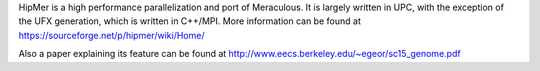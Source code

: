 
HipMer is a high performance parallelization and port of Meraculous.
It is largely written in UPC, with the exception of the UFX generation, which is written in C++/MPI.
More information can be found at https://sourceforge.net/p/hipmer/wiki/Home/

Also a paper explaining its feature can be found at http://www.eecs.berkeley.edu/~egeor/sc15_genome.pdf
